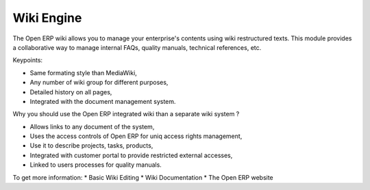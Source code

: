 Wiki Engine
-----------

The Open ERP wiki allows you to manage your enterprise's contents using wiki
restructured texts. This module provides a collaborative way to manage internal
FAQs, quality manuals, technical references, etc.

Keypoints:

* Same formating style than MediaWiki,
* Any number of wiki group for different purposes,
* Detailed history on all pages,
* Integrated with the document management system.

Why you should use the Open ERP integrated wiki than a separate wiki system ?

* Allows links to any document of the system,
* Uses the access controls of Open ERP for uniq access rights management,
* Use it to describe projects, tasks, products,
* Integrated with customer portal to provide restricted external accesses,
* Linked to users processes for quality manuals.

To get more information:
* Basic Wiki Editing
* Wiki Documentation
* The Open ERP website


